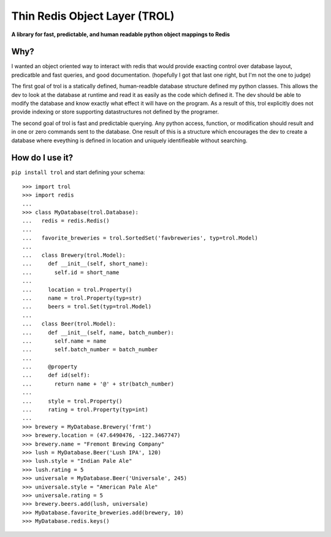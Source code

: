 Thin Redis Object Layer (TROL)
==============================
**A library for fast, predictable, and human readable python object mappings to Redis**

Why?
----
I wanted an object oriented way to interact with redis that would provide exacting control over database layout, predicatble and fast queries, and good documentation. (hopefully I got that last one right, but I'm not the one to judge)

The first goal of trol is a statically defined, human-readble database structure defined my python classes. This allows the dev to look at the database at runtime and read it as easily as the code which defined it. The dev should be able to modify the database and know exactly what effect it will have on the program. As a result of this, trol explicitly does not provide indexing or store supporting datastructures not defined by the programer.

The second goal of trol is fast and predictable querying. Any python access, function, or modification should result and in one or zero commands sent to the database. One result of this is a structure which encourages the dev to create a database where eveything is defined in location and uniquely identifieable without searching.

How do I use it?
----------------
``pip install trol`` and start defining your schema::

  >>> import trol
  >>> import redis
  ...
  >>> class MyDatabase(trol.Database):
  ...   redis = redis.Redis()
  ...
  ...   favorite_breweries = trol.SortedSet('favbreweries', typ=trol.Model)
  ...  
  ...   class Brewery(trol.Model):
  ...     def __init__(self, short_name):
  ...       self.id = short_name
  ...
  ...     location = trol.Property()
  ...     name = trol.Property(typ=str)
  ...     beers = trol.Set(typ=trol.Model)
  ...
  ...   class Beer(trol.Model):
  ...     def __init__(self, name, batch_number):
  ...       self.name = name
  ...       self.batch_number = batch_number
  ...
  ...     @property
  ...     def id(self):
  ...       return name + '@' + str(batch_number)
  ...
  ...     style = trol.Property()
  ...     rating = trol.Property(typ=int)
  ...
  >>> brewery = MyDatabase.Brewery('frmt')
  >>> brewery.location = (47.6490476, -122.3467747)
  >>> brewery.name = "Fremont Brewing Company"
  >>> lush = MyDatabase.Beer('Lush IPA', 120)
  >>> lush.style = "Indian Pale Ale"
  >>> lush.rating = 5
  >>> universale = MyDatabase.Beer('Universale', 245)
  >>> universale.style = "American Pale Ale"
  >>> universale.rating = 5
  >>> brewery.beers.add(lush, universale)
  >>> MyDatabase.favorite_breweries.add(brewery, 10)
  >>> MyDatabase.redis.keys()
